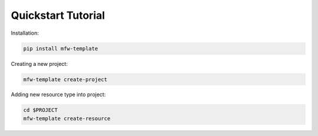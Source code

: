 ====================
Quickstart Tutorial
====================

Installation:

.. code-block:: bash

   pip install mfw-template


Creating a new project:

.. code-block:: bash

   mfw-template create-project

Adding new resource type into project:

.. code-block:: bash

   cd $PROJECT
   mfw-template create-resource

